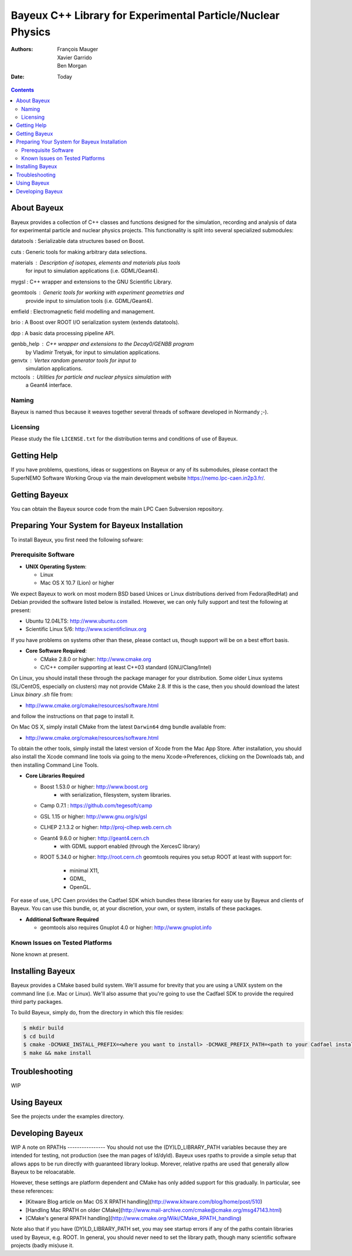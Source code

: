 ============================================================
Bayeux C++ Library for Experimental Particle/Nuclear Physics
============================================================

:Authors: François Mauger, Xavier Garrido, Ben Morgan
:Date:    Today

.. contents::
   :depth: 3
..

About Bayeux
============

Bayeux provides a collection of C++ classes and functions designed
for the simulation, recording and analysis of data for experimental
particle and nuclear physics projects. This functionality is split
into several specialized submodules:

datatools :  Serializable data structures based on Boost.

cuts :       Generic tools for making arbitrary data selections.

materials :  Description of isotopes, elements and materials plus tools
	     for input to simulation applications (i.e. GDML/Geant4).

mygsl :      C++ wrapper and extensions to the GNU Scientific Library.

geomtools :  Generic tools for working with experiment geometries and
             provide input to simulation tools (i.e. GDML/Geant4).

emfield :    Electromagnetic field modelling and management.

brio :       A Boost over ROOT I/O serialization system (extends datatools).

dpp :        A basic data processing pipeline API.

genbb_help : C++ wrapper and extensions to the Decay0/GENBB program
             by Vladimir Tretyak, for input to simulation applications.

genvtx :     Vertex random generator tools for input to
             simulation applications.

mctools :    Utilities for particle and nuclear physics simulation with
             a Geant4 interface.


Naming
------
Bayeux is named thus because it weaves together several threads of software
developed in Normandy ;-).


Licensing
---------
Please study the file ``LICENSE.txt`` for the distribution terms and
conditions of use of Bayeux.


Getting Help
============

If you have problems, questions, ideas or suggestions on Bayeux or
any of its submodules, please contact the SuperNEMO Software Working
Group via the main development website https://nemo.lpc-caen.in2p3.fr/.


Getting Bayeux
===============

You can obtain the Bayeux source code from the main LPC Caen Subversion
repository.

Preparing Your System for Bayeux Installation
==============================================

To install Bayeux, you first need the following sofware:

Prerequisite Software
---------------------

-  **UNIX Operating System**:

   -  Linux
   -  Mac OS X 10.7 (Lion) or higher

We expect Bayeux to work on most modern BSD based Unices or Linux
distributions derived from Fedora(RedHat) and Debian provided the
software listed below is installed. However, we can only fully support
and test the following at present:

-  Ubuntu 12.04LTS: http://www.ubuntu.com
-  Scientific Linux 5/6: http://www.scientificlinux.org

If you have problems on systems other than these, please contact us,
though support will be on a best effort basis.

-  **Core Software Required**:

   -  CMake 2.8.0 or higher: http://www.cmake.org
   -  C/C++ compiler supporting at least C++03 standard
      (GNU/Clang/Intel)

On Linux, you should install these through the package manager for your
distribution. Some older Linux systems (SL/CentOS, especially on
clusters) may not provide CMake 2.8. If this is the case, then you
should download the latest Linux *binary .sh* file from:

-  http://www.cmake.org/cmake/resources/software.html

and follow the instructions on that page to install it.

On Mac OS X, simply install CMake from the latest ``Darwin64`` dmg
bundle available from:

-  http://www.cmake.org/cmake/resources/software.html

To obtain the other tools, simply install the latest version of Xcode
from the Mac App Store. After installation, you should also install the
Xcode command line tools via going to the menu Xcode->Preferences,
clicking on the Downloads tab, and then installing Command Line Tools.

-  **Core Libraries Required**

   -  Boost 1.53.0 or higher: http://www.boost.org
       - with serialization, filesystem, system libraries.
   -  Camp 0.7.1 : https://github.com/tegesoft/camp
   -  GSL 1.15 or higher: http://www.gnu.org/s/gsl
   -  CLHEP 2.1.3.2 or higher: http://proj-clhep.web.cern.ch
   -  Geant4 9.6.0 or higher: http://geant4.cern.ch
       - with GDML support enabled (through the XercesC library)
   -  ROOT 5.34.0 or higher: http://root.cern.ch
      geomtools requires you setup ROOT at least with support for:
       * minimal X11,
       * GDML,
       * OpenGL.

For ease of use, LPC Caen provides the Cadfael SDK which bundles these
libraries for easy use by Bayeux and clients of Bayeux. You can use this
bundle, or, at your discretion, your own, or system, installs of these
packages.

-  **Additional Software Required**

   - geomtools also requires Gnuplot 4.0 or higher: http://www.gnuplot.info


Known Issues on Tested Platforms
--------------------------------
None known at present.


Installing Bayeux
=================
Bayeux provides a CMake based build system. We'll assume for brevity
that you are using a UNIX system on the command line (i.e. Mac or Linux).
We'll also assume that you're going to use the Cadfael SDK to provide
the required third party packages.

To build Bayeux, simply do, from the directory in which this file
resides:

.. code:: sh

    $ mkdir build
    $ cd build
    $ cmake -DCMAKE_INSTALL_PREFIX=<where you want to install> -DCMAKE_PREFIX_PATH=<path to your Cadfael install> ..
    $ make && make install


Troubleshooting
===============
WIP


Using Bayeux
============
See the projects under the examples directory.


Developing Bayeux
=================
WIP
A note on RPATHs
----------------
You should not use the (DY)LD_LIBRARY_PATH variables because they are
intended for testing, not production (see the man pages of ld/dyld).
Bayeux uses rpaths to provide a simple setup that allows apps to be run
directly with guaranteed library lookup. Morever, relative rpaths are used
that generally allow Bayeux to be reloacatable.

However, these settings are platform dependent and CMake has only added
support for this gradually. In particular, see these references:

* [Kitware Blog article on Mac OS X RPATH handling](http://www.kitware.com/blog/home/post/510)
* [Handling Mac RPATH on older CMake](http://www.mail-archive.com/cmake@cmake.org/msg47143.html)
* [CMake's general RPATH handling](http://www.cmake.org/Wiki/CMake_RPATH_handling)

Note also that if you have (DY)LD_LIBRARY_PATH set, you may see startup 
errors if any of the paths contain libraries used by Bayeux, e.g. ROOT. 
In general, you should never need to set the library path, though many
scientific software projects (badly mis)use it.

